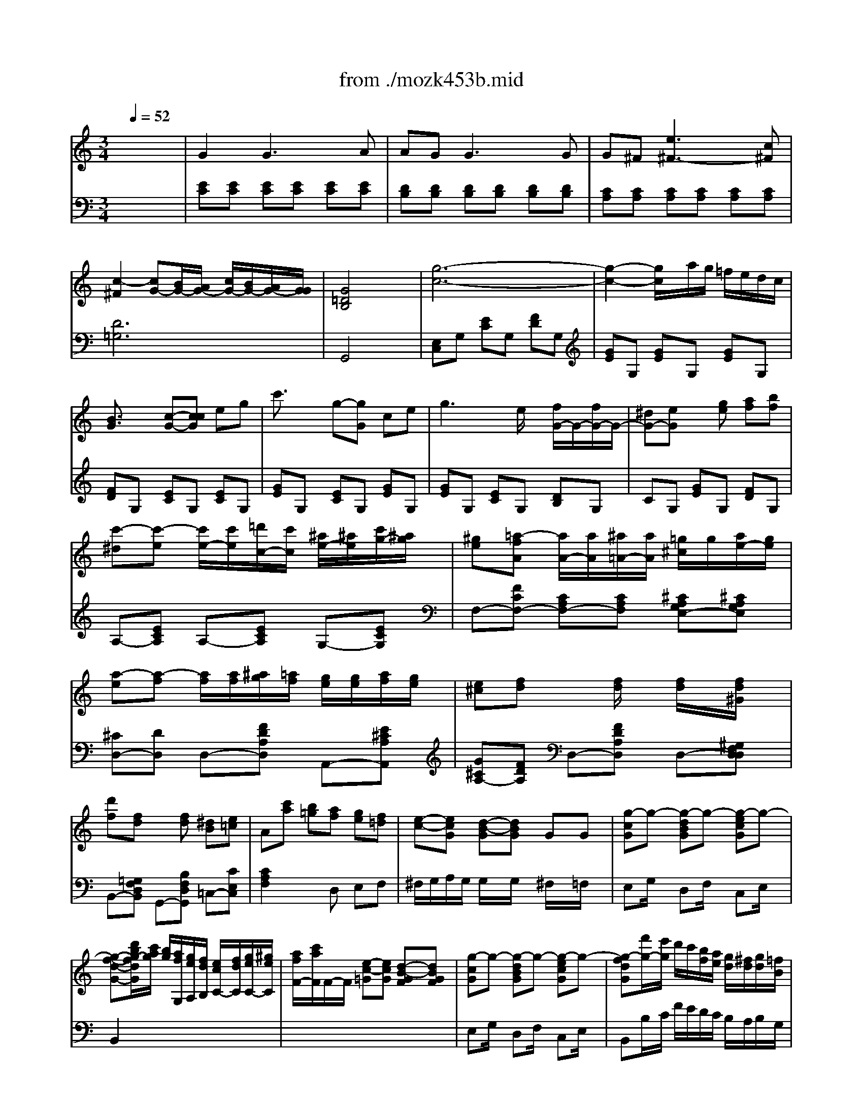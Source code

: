 Error: Time=73732 Track=1 Note terminated when not on - pitch 81
Error: Time=168196 Track=1 Note terminated when not on - pitch 74
X: 1
T: from ./mozk453b.mid
M: 3/4
L: 1/8
Q:1/4=52
K:C % 0 sharps
V:1
% Mozart - Piano
%%MIDI program 0
x6| \
x6| \
x6| \
x6|
x6| \
x6| \
x6| \
x6|
x6| \
x6| \
x6| \
x6|
x6| \
x6| \
x6| \
x6|
x6| \
x6| \
x6| \
x6|
x6| \
x6| \
x6| \
x6|
x6| \
x6| \
x6| \
x6|
x6| \
x6| \
%%MIDI program 0
G2 G3A| \
AG2<G2G|
G^F2<e2c| \
c3B/2A/2 c/2B/2A/2G/2| \
G2 x4| \
[d2^A2G2D2] x/2x/2x/2^d/2 g^A|
x/2x/2x/2^A/2 c2 xc| \
=a/2^f/2c'2^a/2=a/2 g/2^f/2^d/2=d/2| \
d3/2c/2 ^A2 xG| \
G2 d'3^A|
^G2 ^d'3c'| \
c'^a ^a2- ^a/2x/2=a/2x/2| \
=g/2^f/2e/2=d/2 d2 x2| \
x6|
x6| \
x3d ^fa| \
d'2- d'/2x/2x/2x/2 =ff| \
^de2e'3/2x/2x/2x/2|
^c=d2d'3/2x/2x/2x/2| \
B=c2c'3/2x/2x/2x/2| \
B/2b/2a/2g/2 ^f/2c'/2a/2^f/2 g/2d'/2b/2=f/2| \
^d/2e<ex/2x/2x/2 x/2x/2x/2x/2|
e=d2c3/2B/2g/2f/2| \
^d/2x/2x/2x/2 A/2G/2G G/2x/2[B/2^F/2-][A/2^F/2]| \
G2 x4| \
x6|
[=d'4b4d4B4] [^c'2^a2^c2^A2]| \
[=c'-=a-cA][c'/2a/2][d'/2^a/2d/2^A/2] [^d'2c'2^d2c2] [=a2^f2A2^F2]| \
[b/2g/2B/2-G/2-][=d'/2c'/2B/2G/2] (3b/2a/2g/2  (3^f/2c'/2b/2 (3a/2g/2^f/2  (3g/2a/2g/2 (3=f/2e/2^d/2| \
^de x3[^g^G]|
[aA]x4[bB]| \
[c'c]x4^C| \
=D/2=GBdgbd'/2| \
x/2x/2x/2x/2 x/2x/2x/2x/2 x/2x/2g/2a/2|
g2 x4| \
x6| \
x6| \
x6|
x6| \
[f2A2] [e2G2] [g2^A2]| \
[^c2E2] [d2F2] xx/2x/2| \
fe xx/2x/2 ^a=a|
gf xd2d'| \
=c'/2^a/2=a/2g/2 fx/2x/2 a/2g/2e/2^c/2| \
d2 x3f| \
f/2e/2d'2=c'/2b/2 a/2^g/2f/2e/2|
d/2c/2x4c-| \
c/2[^f/2B/2] (3e/2^d/2a/2  (3=g/2^f/2c'/2 (3b/2a/2g/2  (3^f/2a/2A/2 (3c/2^F/2B/2| \
AG x4| \
x/2^F<^c'^A<e'x/2x/2x/2|
e/2=d/2x4x| \
x/2x/2x/2x/2 x/2x/2x/2x/2 x/2x/2x/2x/2| \
B/2^A/2=A2a2^g-| \
^g/2=g<ex/2x/2x/2 x/2x/2x/2x/2|
=c/2^d/2a/2^g/2 ^f/2=f/2e e/2x/2x/2x/2| \
c/2^D/2A/2^G/2 ^F/2=F<Ex/2x/2x/2| \
C/2x/2^G x4| \
x6|
x6| \
x6| \
=G2 G3A| \
x/2A/2G G3G|
G^F2<e2=d/2x/2| \
c3B/2A/2 c/2B/2A/2G/2| \
G2 x4| \
[g2^d2^A2G2] ^A,3^A,|
x/2x/2x/2C/2 ^G,2 x^G,| \
c'2- c'/2x/2x/2x/2 x/2x/2x/2x/2| \
^A,3/2-[^A,/2-^G,/2] [^A,=G,-]G, xg| \
x/2x/2[^g/2B/2-=G/2-=D/2-][e/2B/2G/2D/2] [=f-BGD][fBGD] [BGD][fBGD]|
f/2^f/2[g/2c/2-G/2-C/2-][d/2c/2G/2C/2] [=fcGC][^d-GB,] [^dG^A,][=d-G^A,]| \
[dG^G,][c-=G^G,] [c/2^F/2-^G,/2-][^F/2^G,/2][c/2^F/2-^G,/2-][d/2-^F/2^G,/2] [d/2^F/2-^G,/2-][^F/2^G,/2][d/2^F/2-^G,/2-][c/2^F/2^G,/2]| \
[^f2^D2C2=G,2] [g2=D2B,2G,2] x2| \
x6|
x6| \
x3c eg| \
c'2- c'/2c'/2d'/2c'/2 ^a/2^a/2c'/2^a/2| \
^g=a3/2a/2^a/2=a/2 =g/2g/2a/2g/2|
e=f3/2f/2g/2f/2 e/2e/2f/2e/2| \
^cd3/2a/2g/2f/2 e/2d/2e/2f/2| \
x/2x/2g/2a/2 =c2 B2| \
c2 x4|
x6| \
x6| \
x6| \
x/2x/2x/2x/2 x/2x/2x/2x/2 E/2c/2B/2^A/2|
^G3/2=A/2 A2 x3/2d/2| \
^c/2d/2e/2d/2 d/2e/2d/2^c/2 da/2x/2| \
x/2x/2e'3/2=c'=g/2 c'/2ge/2| \
x/2x/2x/2x/2 x/2x/2x/2x/2 x/2x/2c/2d/2|
c2 x4| \
x6| \
x6| \
g/2x/2g2e' d'/2c'/2b/2a/2|
g3/2x/2 ^f-[^f-c] [^f-d][^f^d]| \
=d/2-d/2=f'2e'/2d'/2 c'/2b/2a/2g/2| \
f/2e/2d'/2c'/2 ^ax3| \
^a^g x^g c'e|
=gf xf gc'| \
^a^g xx/2x/2 c'e| \
=gf xx/2x/2 gc'| \
^a3/2^g/2 ^g2 =g2|
g4- gx/2x/2| \
^fx4x| \
[=f2d2B2F2] f'2 x/2x/2x/2x/2| \
^D2 E[eE] [fF][gG]|
[=aA]x2[=dD] [eE][fF]| \
[gG]x2[cC] [dD][eE]| \
[fF][gGEE,] [aAFF,][bBGG,] [c'cAA,][d'dBB,]| \
[e'3/2e3/2c3/2-G3/2-C3/2-][c/2-G/2-C/2-] [c/2-G/2-C/2-][c/2G/2C/2][^d'3/2^d3/2c3/2-G3/2-C3/2-][c/2-G/2-C/2-][c/2-G/2-C/2-][c/2G/2C/2]|
[^d'3-a3^d3]^d'/2[c'/2a/2] [^f/2^d/2] (3c/2A/2^F/2[^D/2C/2]| \
x6| \
x6| \
x3x/2^D/2 [^F/2E/2^D/2][G/2E/2][B/2^D/2][^d/2c/2B/2E/2]|
[e/2c/2][^f/2^d/2][b/2g/2e/2^d/2][c'/2e/2] [^d'/2b/2][e'/2c'/2]x2c/2x/2| \
x/2x/2x/2x/2 x/2x/2x/2x/2 x/2x/2c/2=d/2| \
c2 x4| \
x6|
x6| \
x6| \
a2 a/2c'/2a/2^g/2 ab/2c'/2| \
c'3/2-[c'/2-=g/2] [c'g-]g2^g/2a/2|
a/2cc/2 d/2c/2B/2c/2 [eB-][dB]| \
c2 x4| \
B,4 x/2x/2x/2x/2| \
c2 x4|
B4 x/2x/2x/2x/2| \
x/2c'/2=g/2e/2 d/2a/2=f/2d/2 B/2f/2d/2B/2| \
[d2B2G2-F2] [c2G2E2] 
V:2
% Concerto  #17
%%MIDI program 0
x6| \
x6| \
x6| \
x6|
x6| \
x6| \
x6| \
x6|
x6| \
x6| \
x6| \
x6|
x6| \
x6| \
x6| \
x6|
x6| \
x6| \
x6| \
x6|
x6| \
x6| \
x6| \
x6|
x6| \
x6| \
x6| \
x6|
x6| \
x6| \
%%MIDI program 0
[EC][EC] [EC][EC] [EC][EC]| \
[DB,][DB,] [DB,][DB,] [DB,][DB,]|
[CA,][CA,] [^FA,][^FA,] [^FA,][^FA,]| \
[G4D4G,4] x2| \
[G,2D,2B,,2G,,2] x4| \
[G,D,^A,,G,,][^A,G,] [^A,G,][^A,G,] [^A,G,][^A,G,]|
x[^DC=A,G,] [^DCA,G,][^DCA,G,] [^DCA,G,][^DCA,G,]| \
x[=DA,^F,] [DA,^F,][DA,^F,] [DA,^F,][DA,^F,]| \
x[D^A,G,] [D^A,G,][D^A,G,] [D^A,G,][D^A,G,]| \
^A,,2 x4|
C,2 x4| \
^C,2 x4| \
D,2 x4| \
x6|
x6| \
x6| \
G,,2 x4| \
=Cx =A,x ^F,x|
B,x ^G,x E,x| \
A,x ^F,x D,x| \
=G,-[DB,G,] A,-[^FCA,] B,-[GDB,]| \
[GC][GC] [GC][GC] [GC][EC]|
[^F2D2] [^F2^D2] [GE]B,| \
[GC-][EC] [B,=D,][B,D,] [CD,][CD,]| \
[B,2G,2] x4| \
x6|
x6| \
x6| \
x2 [^FCA,]x [GDB,]x| \
[G2C2] x4|
[E2C2] x4| \
[E2C2] x3[A,G,E,]| \
[B,G,D,]x [B,G,D,]x [B,G,D,]x| \
[C^F,D,]x [C^F,D,]x [C^F,D,]x|
[B,2G,2] x4| \
x6| \
x6| \
x6|
x6| \
[DD,-][DD,-] [DD,-][DD,-] [DD,-][DD,]| \
[DD,-][DD,-] [DD,-][DD,] [DD,-][DD,]| \
[DG,-][DG,] [DA,-][DA,-] [^CA,-][^CA,]|
[D^A,-][D^A,] [D^A,-][D^A,] [D=F,-][DF,]| \
[DG,-][DG,] [D=A,-][DA,] [^CA,-][GA,]| \
[F2D2] x4| \
[B,4^G,4-] [E2^G,2]|
[E2A,2] x4| \
[^F,-^D,][^F,-^D,] [^F,-^D,][^F,^D,] [B,-^D,][B,^D,]| \
[B,2E,2] x4| \
[^C,2^A,,2-] [^F,4^A,,4]|
[=F,2B,,2] [=D4B,4]| \
[^C4F,4] x2| \
[^C^F,][^C^F,] [^C^F,][^C^F,] [=C^G,][C^G,]| \
[^C2=A,2-] [E2A,2-] [=G2A,2]|
[^G^G,]=C ^C2 =G,2| \
^G,=C, ^C,2 =G,,2| \
^G,,2 x4| \
x6|
x6| \
x6| \
[E=C][EC] [EC][EC] [EC][EC]| \
[DB,][DB,] [DB,][DB,] [DB,][DB,]|
[CA,][CA,] [^FA,][^FA,] [^FA,][^FA,]| \
[=G4D4G,4] x2| \
[G,2D,2B,,2G,,2] x4| \
[^D,^A,,G,,^D,,][G,^D,] [G,^D,][G,^D,] [G,^D,][G,^D,]|
x[=F,^D,] [F,^D,][F,^D,] [F,^D,][F,^D,]| \
x[F,=D,] [F,D,][F,D,] [F,D,][F,D,]| \
[^D,^A,,^D,,][^D,^A,,^D,,] [^D,^A,,^D,,][^D,^A,,^D,,] [^D,^A,,^D,,][^D,^A,,^D,,]| \
x6|
x6| \
x6| \
x6| \
x6|
x6| \
x6| \
x2 F,2 C,2| \
x2 F,2 =A,2|
=D,2 B,,2 C,2| \
x[A,F,] [A,F,][A,F,] [A,F,][A,F,]| \
[C-E,][CF,] [EG,][EG,] [DF,][DF,]| \
[C2E,2] x4|
x6| \
x6| \
x6| \
[G,4D,4B,,4] [G,2E,2C,2]|
x[CF,] [CF,][CF,] [CF,][CF,]| \
x[CA,^F,] [CA,^F,][CA,^F,] [CA,^F,][CA,^F,]| \
[ECG,]x [ECG,]x [ECG,]x| \
[=FB,G,]x [FB,G,]x [FB,G,]x|
[E2C2] x4| \
x6| \
x6| \
x2 [C2G,2-] [E2G,2]|
[^D3G,3-][^DG,-] [=DG,-][CG,]| \
[B,2G,2] x4| \
[C2A,2] [CE,]x3| \
x[CF,] [CF,][CF,] [CG,][CG,]|
x[C^G,] [C^G,][C^G,] [CE,][CE,]| \
x[CF,] [CF,][CF,] [C=G,][CG,]| \
x[C^G,] [C^G,][C^G,] [CE,][CE,]| \
[CF,][CF,] [CF,][CF,] [C^D,][C^D,]|
[C6=D,6]| \
[C3/2D,3/2]x4x/2| \
[=G,D,B,,G,,][B,G,] [B,G,][B,G,] [B,G,][B,G,]| \
[B,2A,2-] [C2A,2] x2|
x[^CG,] [DF,]x3| \
x[B,F,] [=CE,]x3| \
x6| \
x6|
[^F,3C,3^F,,3]x3| \
 (3A,/2^F,/2^D,/2[C,/2A,,/2] (3^F,,/2^D,,/2C,,/2[A,,,/2^F,,,/2]G,,,3-| \
G,,,3/2B,,,/2 x/2 (3C,,^D,,E,,^F,,/2x/2G,,/2| \
B,,/2>C,/2^D,/2E,/2  (3^F,/2G,/2B,/2C/2x2x/2|
x6| \
x3/2[=F3B,3G,3]x3/2| \
[E2C2] x4| \
x6|
x6| \
x6| \
x[CF,] [CF,][CF,] [CF,][CF,]| \
x[CE,] [CE,][CE,] [CE,][CF,]|
x[EG,] [EG,][EG,] [FG,][FG,]| \
[E2C2] x4| \
[C,6C,,6]| \
[C,3C,,3]x3|
[C,6C,,6]| \
C3/2x/2 F,x G,x| \
[C4C,4] 
V:3
% K453 -b-Andante
%%MIDI program 48
x6| \
%%MIDI program 48
G2 G3A| \
AG2<G2G| \
G^F [e3^F3-][c^F]|
[c2-^F2] [cG-][B/2G/2-][A/2G/2-] [c/2G/2-][B/2G/2-][A/2G/2-][G/2G/2]| \
[G4=D4B,4] x2| \
[g6-c6-]| \
[g2-c2-] [g/2c/2]x/2a/2g/2 =f/2e/2d/2c/2|
[B3/2G3/2]x/2 [c-G-][ccG] eg| \
c'3/2x/2 g-[gG] ce| \
g3e/2x/2 [f/2G/2-]G/2-[f/2G/2-]G/2-| \
[^dG-][eG] x[ge] [af][bf]|
[c'-^d][c'-e] [c'/2e/2-][c'/2e/2][=d'/2c/2-][c'/2c/2] [^a/2e/2-][^a/2e/2][c'/2g/2-][^a/2g/2]| \
[^ge][=a-fA] [a/2A/2-][a/2A/2][^a/2=A/2-][a/2A/2] [=g/2^c/2]g/2[a/2e/2-][g/2e/2]| \
[a-e][a-f] [a/2f/2][a/2f/2][^a/2g/2][=a/2f/2] [g/2e/2][g/2e/2][a/2f/2][g/2e/2]| \
[e^c][fd] x[f/2d/2]x/2 [f/2d/2]x/2[f/2d/2^G/2]x/2|
[d'f][fd] x[fd] [^dB][e=c]| \
A[c'a] [b=g][af] [ge][f=d]| \
[e-c-][ecG] [d-B-G][dBG] GG| \
[g-cG]g- [g-dBG]g- [g-ecG]g-|
[g-f-d-G-][d'/2b/2g/2-f/2d/2G/2][c'/2a/2g/2] [b/2g/2][a/2f/2G,/2][g/2e/2A,/2][f/2d/2B,/2] [e/2c/2C/2-][f/2d/2C/2][g/2e/2C/2-][^g/2e/2C/2]| \
[a/2f/2F/2-][c'/2a/2F/2]F/2-F/2 [e-c-=G][ecG] [d-B-GF][dBGF]| \
[g-cG]g- [g-dBG]g- [g-ecG]g-| \
[g-fdG][f'/2g/2-][e'/2g/2] d'/2c'/2[b/2f/2][a/2e/2] [g/2d/2][^f/2d/2][g/2d/2][=f/2B/2]|
[e/2c/2][c'/2e/2][a/2f/2][f/2d/2] [ec][g/2e/2][f3/2d3/2][e/2c/2][d/2B/2]| \
[e4c4-G4] [^d2c2^F2]| \
[=d3/2c3/2-=F3/2][^d/2c/2-G/2] [f2c2^G2] [B2=D2]| \
[=g4e4G4] [^f2^d2^F2]|
[=f3/2=d3/2F3/2][g/2^d/2G/2] [^g2f2^G2] [B3/2=D3/2]b/2| \
[b2d2B2] [c'2e2c2] x2| \
x6| \
x6|
x6| \
x6| \
x6| \
[D^A,]x [=g^A]x [^ad]x|
[C=A,]x [^dcG]x [c'^d]x| \
[=DCA,]x [ad]x [c'a]x| \
[D^A,G,]x [^ad]x [d'^a]x| \
x[G/2D/2^A,/2]x/2 [^A/2G/2D/2]x/2[d/2^A/2G/2]x/2 [g/2d/2^A/2]x/2[^a/2g/2d/2]x/2|
x[^G/2^D/2C/2]x/2 [c/2^G/2^D/2]x/2[^d/2c/2^G/2]x/2 [^g/2^d/2c/2]x/2[c'/2^g/2^d/2]x/2| \
x[=G/2E/2^A,/2]x/2 [^A/2G/2E/2]x/2[e/2^A/2G/2]x/2 [g/2e/2^A/2]x/2[^a/2g/2e/2]x/2| \
x=D [d^F]D [c=A]D| \
[BG]D [BG]D ^F[AD]|
[d-G][d-D] [dG][B/2D/2-]D/2 [c^F][cD]| \
^A[B-D] [BG]b/2x/2 [c'/2^f/2]x/2[c'/2d/2]x/2| \
[^a^f][bg] x4| \
x[e2G2][e-^F] [e^G][e=A]|
x[d2^F2][d-E] [dA][d^G]| \
x[c-E] [c^D][c-=D] [c=G][c^F]| \
[BG]x [A^FC]x [GDB,]x| \
x6|
x6| \
x6| \
[b4d4] [^a2^c2]| \
[=a3/2=c3/2][^a/2d/2] [c'2^d2] [^f/2-=d/2][^f/2-c/2][^f/2-B/2][^f/2c/2]|
[g2B2] x4| \
[^d'4^d4] [=d'/2d/2][c'/2c/2][b/2B/2][c'/2c/2]| \
[b/2B/2]x4x3/2| \
xe =f^f gx|
x[^g^G] [=aA][bB] [c'c]x| \
x[bB] [c'c][d'd] [e'e][^cA=G]| \
[d/2B/2G/2][B/2G/2D/2][B/2G/2D/2][B/2G/2D/2] [B/2G/2D/2][B/2G/2D/2][B/2G/2D/2][B/2G/2D/2] [B/2G/2D/2][B/2G/2D/2][B/2G/2D/2][B/2G/2D/2]| \
[A/2^F/2D/2=C/2][A/2^F/2D/2C/2][A/2^F/2D/2C/2][A/2^F/2D/2C/2] [A/2^F/2D/2C/2][A/2^F/2D/2C/2][A/2^F/2D/2C/2][A/2^F/2D/2C/2] [A/2^F/2D/2C/2][A/2^F/2D/2C/2][A/2^F/2D/2C/2][A/2^F/2D/2C/2]|
[d-BG][dBG] [d-BG][d-BG] [dBG][eBG]| \
[e/2-A/2^F/2]e/2[d/2-A/2^F/2]d/2 [d/2-A/2^F/2]d/2-[d/2-A/2^F/2]d/2- [d/2-A/2^F/2]d/2[d/2-A/2^F/2]d/2| \
[d/2-G/2E/2]d/2[^c/2-G/2E/2]^c/2 [b/2-^c/2G/2E/2A,/2]b/2-[b/2-^c/2G/2E/2A,/2]b/2- [b/2-^c/2G/2E/2A,/2]b/2[g/2-^c/2G/2E/2A,/2]g/2| \
[g2-^c2A2-D2-] [gd-A-D-][^f/2d/2-A/2-D/2-][e/2d/2-A/2-D/2-] [g/2d/2-A/2-D/2-][^f/2d/2-A/2-D/2-][e/2d/2-A/2-D/2-][d/2d/2A/2D/2]|
[d4A4^F4D4] x2| \
x6| \
x6| \
x6|
x6| \
x6| \
[d2A2=F2] x/2x/2x/2e/2 f/2x/2f/2x/2| \
[e2d2-B2-] [d4B4]|
[=c2A2] x/2x/2x/2b/2 c'/2x/2c'/2x/2| \
[B6A6^F6]| \
[B2G2E2] [e3/2^A3/2-][^f/2^A/2] [g/2B/2-]B/2-[g/2B/2-]B/2| \
[^c6^F6E6]|
[B2=F2D2] x/2x/2x/2^c'/2 d'/2x/2d'/2x/2| \
[^c2B2-^G2-] [B4^G4]| \
x6| \
x6|
x6| \
x6| \
x^G,2=C2^D| \
x^D2^G2B|
x^G2B2=d| \
xd2f2[bfd]| \
[c'2e2c2] x4| \
x6|
x6| \
x6| \
x6| \
[^A,=G,]x [^AG^D]x [g^A]x|
[C^G,F,]x [c^GF]x [^gc]x| \
[^A,^G,F,]x [f^A^G]x [^g2f2]| \
[^A,=G,]x [g^d^A]x [^ag]x| \
[b6B6]|
[c'4c4] [g2G2]| \
[^d4^D4] [c^D][^DC]| \
[^DC]G, [=DB,]G, B,D| \
G3[G/2-E/2]G/2 [BF][dF]|
g3[g/2-e/2]g/2 [=a/2-f/2]a/2[b/2-f/2]b/2| \
[c'-^d][c'-e] [c'/2e/2-][c'/2e/2-][=d'/2e/2-][c'/2e/2-] [^a/2e/2-][^a/2e/2-][c'/2e/2-][^a/2e/2]| \
[^ge][=a-f] a/2a/2^a/2=a/2 =g/2g/2a/2g/2| \
ef3/2f/2g/2f/2 e/2e/2f/2e/2|
^c[dF-D-] [F/2-D/2-][F/2-D/2-D/2][F/2-E/2D/2-][F/2D/2D/2] E/2-[E/2-=C/2][E/2D/2]C/2| \
[D2A,2] x4| \
x6| \
[g3/2-c3/2G3/2]g/2- [g-dBG]g- [g-ecG]g|
[g-f-d-G-][d'/2b/2g/2f/2d/2G/2][c'/2a/2] [b/2g/2][a/2f/2G,/2][g/2e/2A,/2][f/2d/2B,/2] [e/2c/2C/2-][f/2d/2C/2][g/2e/2C/2-][^g/2e/2C/2]| \
[a/2f/2F/2-][c'/2a/2F/2]F/2-F/2 [e-c-=G][ecG] [d-B-GF][dBGF]| \
[g3/2-c3/2G3/2]g/2- [g-dBG]g- [g-ecG]g| \
[gf-d-][fd] x4|
x[C2A,2][C2A,2][CA,]| \
x[D2C2A,2][D2C2A,2][DCA,]| \
[E/2C/2G,/2][E/2C/2G,/2][E/2C/2G,/2][E/2C/2G,/2] [E/2C/2G,/2][E/2C/2G,/2][E/2C/2G,/2][E/2C/2G,/2] [E/2C/2G,/2][E/2C/2G,/2][E/2C/2G,/2][E/2C/2G,/2]| \
[D/2B,/2G,/2F,/2][D/2B,/2G,/2F,/2][D/2B,/2G,/2F,/2][D/2B,/2G,/2F,/2] [D/2B,/2G,/2F,/2][D/2B,/2G,/2F,/2][D/2B,/2G,/2F,/2][D/2B,/2G,/2F,/2] [D/2B,/2G,/2F,/2][D/2B,/2G,/2F,/2][D/2B,/2G,/2F,/2][D/2B,/2G,/2F,/2]|
[CG,E,][eE] [fc-F][^fc-^F] [gc-G][^gc^G]| \
[acA][c'2a2c2][c'2=g2c2][c'=fc]| \
[c'4e4c4] x2| \
x6|
x6| \
x6| \
x6| \
x6|
x6| \
x6| \
x6| \
x6|
x6| \
x6| \
x6| \
x6|
x6| \
x6| \
x6| \
x6|
x6| \
x6| \
x6| \
x6|
x6| \
x6| \
[g2G2] [g3G3][aA]| \
[aA][gG] [g3G3][gG]|
[gG][^f^F] [^d'3^d3][c'c]| \
[c'2c2] [b2B2] [^a2^A2]| \
[=a2A2] x4| \
x6|
x6| \
[e4G4] [^d2^F2]| \
[=d3/2-=F3/2-][^d/2=d/2-G/2F/2-] [f-d^G-F][f^G] [B2D2]| \
[e'2-=g2-c2] [e'2g2] [^d'2^f2]|
[=d'=f]x/2[^d'/2g/2] [f'2^g2] [b2=d2]| \
[c'e]x [aA]x [bfd]x| \
[b2f2d2] [c'2e2c2] 
V:4
% Midi by:
%%MIDI program 48
x6| \
%%MIDI program 48
[EC][EC] [EC][EC] [EC][EC]| \
[DB,][DB,] [DB,][DB,] [DB,][DB,]| \
[CA,][CA,] [CA,][CA,] [CA,][CA,]|
[D6=G,6]| \
G,,4 x2| \
[E,C,]G, [EC]G, [FD]G,| \
[GE]G, [GE]G, [GE]G,|
[FD]G, [EC]G, [EC]G,| \
[GE]G, [EC]G, [GE]G,| \
[GE]G, [EC]G, [DB,]G,| \
CG, [GE]G, [FD]G,|
A,-[ECA,] A,-[ECA,] G,-[ECG,]| \
F,-[FCF,-] [CA,F,-][CA,F,] [^CA,G,E,-][^CA,G,E,]| \
[^CD,-][DD,] D,-[FDA,D,] A,,-[E^CA,A,,]| \
[G^CA,-][FDA,] D,-[FDA,D,] D,-[^G,F,D,D,]|
B,,-[=G,F,D,B,,] G,,-[B,F,D,G,,] =C,-[CE,C,]| \
[C2A,2F,2] xD, E,F,| \
^F,/2G,/2A,/2G,/2 G,/2x/2G,/2x/2 ^F,/2x/2=F,/2x/2| \
E,G,/2x/2 D,F,/2x/2 C,E,/2x/2|
B,,2 x4| \
x6| \
E,G,/2x/2 D,F,/2x/2 C,E,/2x/2| \
B,,B,/2C/2 F/2E/2D/2C/2 B,/2A,/2B,/2G,/2|
A,F, G,G, G,,G,,| \
[E,C,,][E,C,,] [E,C,,][E,C,,] [E,C,,][E,C,,]| \
[^G,-C,][^G,-C,] [^G,-C,][^G,C,] [=G,/2C,/2-][F,/2C,/2][E,/2C,/2-][F,/2C,/2]| \
[E,-C,][E,C,] C,C, C,C,|
[^G,-C,][^G,-C,] [^G,-C,][^G,C,] [=G,/2C,/2-][F,/2C,/2][E,/2C,/2-][F,/2C,/2]| \
[F,2C,2-] [E,2C,2] x2| \
x6| \
x6|
x6| \
x6| \
x6| \
[G,2G,,2] x4|
[^D,2G,,2] x4| \
^F,,2 x4| \
G,,2 x4| \
[^A,,2^A,,,2] x4|
[C,2C,,2] x4| \
[^C,2^C,,2] x4| \
=D,3-[D,-D,] [^F,D,-][=A,D,]| \
[D3D,3-][B,/2D,/2-]D,/2- [=CD,-][CD,]|
[^A,D,-][B,2D,2-][G,/2D,/2-]D,/2- [=A,D,-][A,D,]| \
[^F,D,-][G,D,-] [B,D,-][D,-D,] [A,D,-][D,D,]| \
G,,[B,G,] [DB,][B,G,] [DB,][B,G,]| \
[C2-C2] [C2-A,2] [C2^F,2]|
B,2 ^G,2 E,2| \
A,2 ^F,2 D,2| \
=G,,x A,,x B,,x| \
x6|
x6| \
x6| \
[G,G,,][G,G,,] [G,G,,][G,G,,] [G,G,,][G,G,,]| \
[^F-^D-G,][^F-^D-G,] [^F-^D-G,][^F^DG,] [^F-A,-G,][^FA,G,]|
[GG,][G,G,,] [G,G,,][G,G,,] [G,G,,][G,G,,]| \
[G,G,,][G,G,,] [G,G,,][G,G,,] [G,G,,][G,G,,]| \
[G,G,,]x4x| \
xE =F^F Gx|
x^G, A,B, Cx| \
xB, C=D EE,| \
D,x D,x D,x| \
D,x D,x D,x|
[B,2=G,2] x4| \
x6| \
x6| \
x6|
x6| \
x6| \
x6| \
x6|
x6| \
x6| \
DD [^G-D^A,][^GD^A,] [=A-DA,][ADA,]| \
[E-^G,][E-^G,] [E-^G,][E-^G,] [E-^G,][E-^G,]|
[E-A,][E-A,] [E-^D-A,=F,][E-^DA,F,] [E-E-A,E,][EEA,E,]| \
^D,^D, ^D,^D, ^D,^D,| \
E,E, C,C, B,,B,,| \
^A,,^A,, ^A,,^A,, ^A,,^A,,|
B,,B,, [F-=D-=G,][FDG,] [^F-D-^F,][^FD^F,]| \
[^C4=F,4-] F,2| \
^F,x4x| \
x6|
x6| \
x6| \
[^D,=C,^G,,][^D,C,^G,,] [^D,C,^G,,][^D,C,^G,,] [^D,C,^G,,][^D,C,^G,,]| \
[^D,B,,^G,,][^D,B,,^G,,] [^D,B,,^G,,][^D,B,,^G,,] [^D,B,,^G,,][^D,B,,^G,,]|
[=DB,^G,][DB,^G,] [DB,^G,][DB,^G,] [DB,^G,][DB,^G,]| \
[=FD=G,][FDG,] [DB,G,][DB,G,] [DB,G,][DB,G,]| \
[C2G,2C,2] x4| \
x6|
x6| \
x6| \
x6| \
[^D,2^D,,2] x4|
[^D,2^D,,2] x4| \
[=D,2D,,2] x4| \
[^D,2^D,,2] x4| \
x6|
x6| \
^G,4 x2| \
[=G,6G,,6]| \
G,,G, CG, [=DB,]G,|
[^DG,-][E2G,2-][C/2G,/2-]G,/2- [^D/2G,/2-]G,/2-[^D/2G,/2-]G,/2| \
[B,=A,-][CA,] A,-[E-C-A,] [ECG,-][ECG,]| \
F,-[F,-C,] [F,-F,][A,F,] [C2E,2C,2]| \
F,-[F,-A,,] [F,-C,][F,F,] [^C2A,2]|
[=DD,-][^G,D,] [=G,2-B,,2] [G,2=C,2]| \
[F,2F,,2] x4| \
x6| \
E,G,/2x/2 D,F,/2x/2 C,E,/2x/2|
[G,3/2D,3/2B,,3/2]x4x/2| \
x6| \
E,G,/2x/2 D,F,/2x/2 C,E,/2x/2| \
B,,2 x4|
[F,6F,,6]| \
[^F,6^F,,6]| \
G,,x G,,x G,,x| \
G,,x G,,x G,,x|
[C,2C,,2] [D,2D,,2] [E,2E,,2]| \
[=F,F,,][F,F,,] [^F,^F,,][G,G,,] [^G,^G,,][A,A,,]| \
[=G,4G,,4] x2| \
x6|
x6| \
x6| \
x6| \
x6|
x6| \
x6| \
x6| \
x6|
x6| \
x6| \
x6| \
x6|
x6| \
x6| \
x6| \
x6|
x6| \
x6| \
x6| \
x6|
x6| \
x6| \
[EC][EC] [EC][EC] [EC][EC]| \
[DB,][DB,] [DB,][DB,] [E-^C^A,][E^C^A,]|
[^D-=C=A,][^DCA,] [^F-CA,][^F-CA,] [^F-C^G,][^F^D^G,]| \
[=F-^D-=G,][F^DG,] [G-=D-G,][GDG,] [G,-E,-G,,][G,E,G,,]| \
F,2 x4| \
x6|
x6| \
[C,C,,][C,C,,] [C,C,,][C,C,,] [C,C,,][C,C,,]| \
[C,C,,][C,C,,] [C,C,,][C,C,,] [C,C,,][C,C,,]| \
[C,C,,][C,C,,] [C,C,,][C,C,,] [C,C,,][C,C,,]|
[^G,-C,][^G,-C,] [^G,-C,][^G,C,] [=G,/2C,/2-][F,/2C,/2][E,/2C,/2-][F,/2C,/2]| \
[E,C,]x F,x [FDG,]x| \
[D2G,2C,2] [C2G,2C,2] 
% B.Fisher
